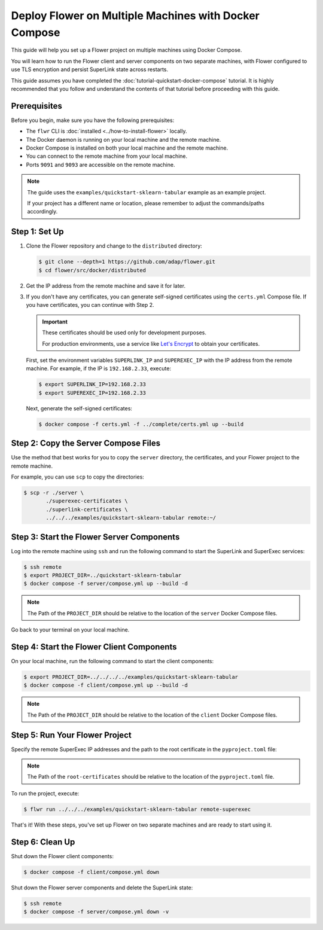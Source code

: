Deploy Flower on Multiple Machines with Docker Compose
======================================================

This guide will help you set up a Flower project on multiple machines using Docker Compose.

You will learn how to run the Flower client and server components on two separate machines,
with Flower configured to use TLS encryption and persist SuperLink state across restarts.

This guide assumes you have completed the :doc:`tutorial-quickstart-docker-compose` tutorial.
It is highly recommended that you follow and understand the contents of that tutorial before
proceeding with this guide.

Prerequisites
-------------

Before you begin, make sure you have the following prerequisites:

- The ``flwr`` CLI is :doc:`installed <../how-to-install-flower>` locally.
- The Docker daemon is running on your local machine and the remote machine.
- Docker Compose is installed on both your local machine and the remote machine.
- You can connect to the remote machine from your local machine.
- Ports ``9091`` and ``9093`` are accessible on the remote machine.

.. note::

   The guide uses the ``examples/quickstart-sklearn-tabular`` example as an example project.

   If your project has a different name or location, please remember to adjust the commands/paths accordingly.

Step 1: Set Up
--------------

#. Clone the Flower repository and change to the ``distributed`` directory:

   .. code-block:: bash

      $ git clone --depth=1 https://github.com/adap/flower.git
      $ cd flower/src/docker/distributed

#. Get the IP address from the remote machine and save it for later.

#. If you don't have any certificates, you can generate self-signed certificates using the ``certs.yml``
   Compose file. If you have certificates, you can continue with Step 2.

   .. important::

      These certificates should be used only for development purposes.

      For production environments, use a service like `Let's Encrypt <https://letsencrypt.org/>`_
      to obtain your certificates.

   First, set the environment variables ``SUPERLINK_IP`` and ``SUPEREXEC_IP`` with the IP address
   from the remote machine. For example, if the IP is ``192.168.2.33``, execute:

   .. code-block:: bash

      $ export SUPERLINK_IP=192.168.2.33
      $ export SUPEREXEC_IP=192.168.2.33


   Next, generate the self-signed certificates:

   .. code-block:: bash

      $ docker compose -f certs.yml -f ../complete/certs.yml up --build


Step 2: Copy the Server Compose Files
-------------------------------------

Use the method that best works for you to copy the ``server`` directory, the certificates, and your
Flower project to the remote machine.

For example, you can use ``scp`` to copy the directories:

.. code-block:: bash

   $ scp -r ./server \
          ./superexec-certificates \
          ./superlink-certificates \
          ../../../examples/quickstart-sklearn-tabular remote:~/

Step 3: Start the Flower Server Components
------------------------------------------

Log into the remote machine using ``ssh`` and run the following command to start the
SuperLink and SuperExec services:

.. code-block:: bash

   $ ssh remote
   $ export PROJECT_DIR=../quickstart-sklearn-tabular
   $ docker compose -f server/compose.yml up --build -d

.. note::

   The Path of the ``PROJECT_DIR`` should be relative to the location of the ``server`` Docker
   Compose files.

Go back to your terminal on your local machine.

Step 4: Start the Flower Client Components
------------------------------------------

On your local machine, run the following command to start the client components:

.. code-block:: bash

   $ export PROJECT_DIR=../../../../examples/quickstart-sklearn-tabular
   $ docker compose -f client/compose.yml up --build -d

.. note::

   The Path of the ``PROJECT_DIR`` should be relative to the location of the ``client`` Docker
   Compose files.

Step 5: Run Your Flower Project
-------------------------------

Specify the remote SuperExec IP addresses and the path to the root certificate in the
``pyproject.toml`` file:

.. code-block:: toml
   :caption: examples/quickstart-sklearn-tabular/pyproject.toml

   [tool.flwr.federations.remote-superexec]
   address = "192.168.2.33:9093"
   root-certificates = "../../src/docker/distributed/superexec-certificates/ca.crt"

.. note::

   The Path of the ``root-certificates`` should be relative to the location of the ``pyproject.toml``
   file.

To run the project, execute:

.. code-block:: bash

   $ flwr run ../../../examples/quickstart-sklearn-tabular remote-superexec

That's it! With these steps, you've set up Flower on two separate machines and are ready to
start using it.

Step 6: Clean Up
-----------------

Shut down the Flower client components:

.. code-block:: bash

   $ docker compose -f client/compose.yml down

Shut down the Flower server components and delete the SuperLink state:

.. code-block:: bash

   $ ssh remote
   $ docker compose -f server/compose.yml down -v
